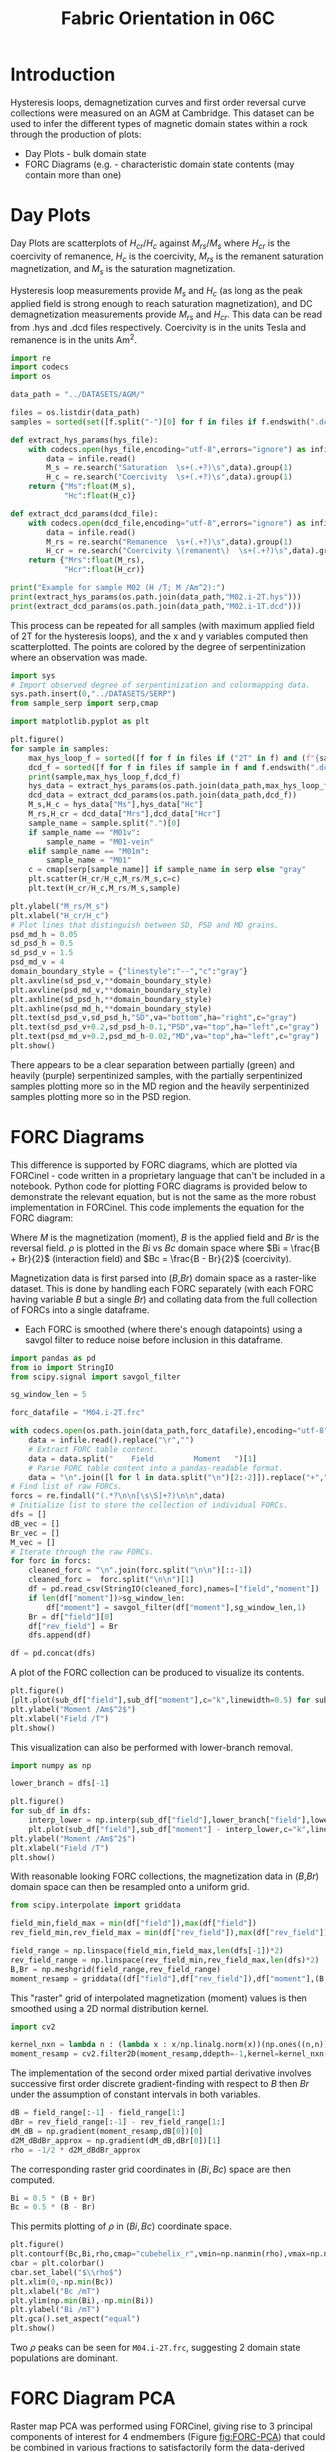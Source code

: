 # -*- org-src-preserve-indentation: t; org-edit-src-content: 0; org-confirm-babel-evaluate: nil; -*-
# NOTE: `org-src-preserve-indentation: t; org-edit-src-content: 0;` are options to ensure indentations are preserved for export to ipynb.
# NOTE: `org-confirm-babel-evaluate: nil;` means no confirmation will be requested before executing code blocks

#+TITLE: Fabric Orientation in 06C
* Introduction
Hysteresis loops, demagnetization curves and first order reversal curve collections were measured on an AGM at Cambridge. This dataset can be used to infer the different types of magnetic domain states within a rock through the production of plots:
- Day Plots \citep{Day1977} - bulk domain state
- FORC Diagrams (e.g. \cite{Roberts2014} - characteristic domain state contents (may contain more than one)
* Day Plots
Day Plots are scatterplots of $H_{cr}/H_c$ against $M_{rs}/M_s$ where $H_{cr}$ is the coercivity of remanence, $H_c$ is the coercivity, $M_{rs}$ is the remanent saturation magnetization, and $M_s$ is the saturation magnetization.

Hysteresis loop measurements provide $M_s$ and $H_c$ (as long as the peak applied field is strong enough to reach saturation magnetization), and DC demagnetization measurements provide $M_{rs}$ and $H_{cr}$. This data can be read from .hys and .dcd files respectively. Coercivity is in the units Tesla and remanence is in the units Am^2.

#+BEGIN_SRC python :session py :results output
import re
import codecs
import os

data_path = "../DATASETS/AGM/"

files = os.listdir(data_path)
samples = sorted(set([f.split("-")[0] for f in files if f.endswith(".dcd") or f.endswith(".hys")]))

def extract_hys_params(hys_file):
    with codecs.open(hys_file,encoding="utf-8",errors="ignore") as infile:
        data = infile.read()
        M_s = re.search("Saturation  \s+(.+?)\s",data).group(1)
        H_c = re.search("Coercivity  \s+(.+?)\s",data).group(1)
    return {"Ms":float(M_s),
            "Hc":float(H_c)}

def extract_dcd_params(dcd_file):
    with codecs.open(dcd_file,encoding="utf-8",errors="ignore") as infile:
        data = infile.read()
        M_rs = re.search("Remanence  \s+(.+?)\s",data).group(1)
        H_cr = re.search("Coercivity \(remanent\)  \s+(.+?)\s",data).group(1)
    return {"Mrs":float(M_rs),
            "Hcr":float(H_cr)}

print("Example for sample M02 (H /T; M /Am^2):")
print(extract_hys_params(os.path.join(data_path,"M02.i-2T.hys")))
print(extract_dcd_params(os.path.join(data_path,"M02.i-1T.dcd")))
#+END_SRC

#+RESULTS:
: Example for sample M02 (H /T; M /Am^2):
: {'Ms': 13.58026, 'Hc': 0.01541676}
: {'Mrs': 2.614374, 'Hcr': 0.03023966}

This process can be repeated for all samples (with maximum applied field of 2T for the hysteresis loops), and the x and y variables computed then scatterplotted. The points are colored by the degree of serpentinization where an observation was made.

#+BEGIN_SRC python :session py
import sys
# Import observed degree of serpentinization and colormapping data.
sys.path.insert(0,"../DATASETS/SERP")
from sample_serp import serp,cmap

import matplotlib.pyplot as plt

plt.figure()
for sample in samples:
    max_hys_loop_f = sorted([f for f in files if ("2T" in f) and (f"{sample}-" in f) and f.endswith(".hys")])[0]
    dcd_f = sorted([f for f in files if sample in f and f.endswith(".dcd")])[0]
    print(sample,max_hys_loop_f,dcd_f)
    hys_data = extract_hys_params(os.path.join(data_path,max_hys_loop_f))
    dcd_data = extract_dcd_params(os.path.join(data_path,dcd_f))
    M_s,H_c = hys_data["Ms"],hys_data["Hc"]
    M_rs,H_cr = dcd_data["Mrs"],dcd_data["Hcr"]
    sample_name = sample.split(".")[0]
    if sample_name == "M01v":
        sample_name = "M01-vein"
    elif sample_name == "M01m":
        sample_name = "M01"
    c = cmap[serp[sample_name]] if sample_name in serp else "gray"
    plt.scatter(H_cr/H_c,M_rs/M_s,c=c)
    plt.text(H_cr/H_c,M_rs/M_s,sample)

plt.ylabel("M_rs/M_s")
plt.xlabel("H_cr/H_c")
# Plot lines that distinguish between SD, PSD and MD grains.
psd_md_h = 0.05
sd_psd_h = 0.5
sd_psd_v = 1.5
psd_md_v = 4
domain_boundary_style = {"linestyle":"--","c":"gray"}
plt.axvline(sd_psd_v,**domain_boundary_style)
plt.axvline(psd_md_v,**domain_boundary_style)
plt.axhline(sd_psd_h,**domain_boundary_style)
plt.axhline(psd_md_h,**domain_boundary_style)
plt.text(sd_psd_v,sd_psd_h,"SD",va="bottom",ha="right",c="gray")
plt.text(sd_psd_v+0.2,sd_psd_h-0.1,"PSD",va="top",ha="left",c="gray")
plt.text(psd_md_v+0.2,psd_md_h-0.02,"MD",va="top",ha="left",c="gray")
plt.show()

#+END_SRC

#+RESULTS:
: None

There appears to be a clear separation between partially (green) and heavily (purple) serpentinized samples, with the partially serpentinized samples plotting more so in the MD region and the heavily serpentinized samples plotting more so in the PSD region.
* FORC Diagrams
This difference is supported by FORC diagrams, which are plotted via FORCinel - code written in a proprietary language that can't be included in a notebook. Python code for plotting FORC diagrams is provided below to demonstrate the relevant equation, but is not the same as the more robust implementation in FORCinel. This code implements the equation for the FORC diagram:
\begin{equation}
\label{eq:1}
\rho = -\frac{1}{2} \frac{\partial^2 M}{\partial B \partial Br}
\end{equation}

Where $M$ is the magnetization (moment), $B$ is the applied field and $Br$ is the reversal field. $\rho$ is plotted in the $Bi$ vs $Bc$ domain space where $Bi = \frac{B + Br}{2}$ (interaction field) and $Bc = \frac{B - Br}{2}$ (coercivity).

Magnetization data is first parsed into ($B$,$Br$) domain space as a raster-like dataset. This is done by handling each FORC separately (with each FORC having variable $B$ but a single $Br$) and collating data from the full collection of FORCs into a single dataframe.
- Each FORC is smoothed (where there's enough datapoints) using a savgol filter to reduce noise before inclusion in this dataframe.

#+BEGIN_SRC python :session py
import pandas as pd
from io import StringIO
from scipy.signal import savgol_filter

sg_window_len = 5

forc_datafile = "M04.i-2T.frc"

with codecs.open(os.path.join(data_path,forc_datafile),encoding="utf-8",errors="ignore") as infile:
    data = infile.read().replace("\r","")
    # Extract FORC table content.
    data = data.split("    Field         Moment   ")[1]
    # Parse FORC table content into a pandas-readable format.
    data = "\n".join([l for l in data.split("\n")[2:-2]]).replace("+","")
# Find list of raw FORCs.
forcs = re.findall("(.*?\n\n[\s\S]+?)\n\n",data)
# Initialize list to store the collection of individual FORCs.
dfs = []
dB_vec = []
Br_vec = []
M_vec = []
# Iterate through the raw FORCs.
for forc in forcs:
    cleaned_forc = "\n".join(forc.split("\n\n")[::-1])
    cleaned_forc =  forc.split("\n\n")[1]
    df = pd.read_csv(StringIO(cleaned_forc),names=["field","moment"])
    if len(df["moment"])>sg_window_len:
        df["moment"] = savgol_filter(df["moment"],sg_window_len,1)
    Br = df["field"][0]
    df["rev_field"] = Br
    dfs.append(df)

df = pd.concat(dfs)
#+END_SRC

#+RESULTS:

A plot of the FORC collection can be produced to visualize its contents.

#+BEGIN_SRC python :session py
plt.figure()
[plt.plot(sub_df["field"],sub_df["moment"],c="k",linewidth=0.5) for sub_df in dfs]
plt.ylabel("Moment /Am$^2$")
plt.xlabel("Field /T")
plt.show()
#+END_SRC

#+RESULTS:
: None

This visualization can also be performed with lower-branch removal.

#+BEGIN_SRC python :session py
import numpy as np

lower_branch = dfs[-1]

plt.figure()
for sub_df in dfs:
    interp_lower = np.interp(sub_df["field"],lower_branch["field"],lower_branch["moment"])
    plt.plot(sub_df["field"],sub_df["moment"] - interp_lower,c="k",linewidth=0.5)
plt.ylabel("Moment /Am$^2$")
plt.xlabel("Field /T")
plt.show()
#+END_SRC

#+RESULTS:
: None

With reasonable looking FORC collections, the magnetization data in ($B$,$Br$) domain space can then be resampled onto a uniform grid.

#+BEGIN_SRC python :session py
from scipy.interpolate import griddata

field_min,field_max = min(df["field"]),max(df["field"])
rev_field_min,rev_field_max = min(df["rev_field"]),max(df["rev_field"])

field_range = np.linspace(field_min,field_max,len(dfs[-1])*2)
rev_field_range = np.linspace(rev_field_min,rev_field_max,len(dfs)*2)
B,Br = np.meshgrid(field_range,rev_field_range)
moment_resamp = griddata((df["field"],df["rev_field"]),df["moment"],(B,Br),method="linear")
#+END_SRC

#+RESULTS:

This "raster" grid of interpolated magnetization (moment) values is then smoothed using a 2D normal distribution kernel.

#+BEGIN_SRC python :session py
import cv2

kernel_nxn = lambda n : (lambda x : x/np.linalg.norm(x))(np.ones((n,n)))
moment_resamp = cv2.filter2D(moment_resamp,ddepth=-1,kernel=kernel_nxn(5))
#+END_SRC

#+RESULTS:

The implementation of the second order mixed partial derivative involves successive first order discrete gradient-finding with respect to $B$ then $Br$ under the assumption of constant intervals in both variables.

#+BEGIN_SRC python :session py
dB = field_range[:-1] - field_range[1:]
dBr = rev_field_range[:-1] - rev_field_range[1:]
dM_dB = np.gradient(moment_resamp,dB[0])[0]
d2M_dBdBr_approx = np.gradient(dM_dB,dBr[0])[1]
rho = -1/2 * d2M_dBdBr_approx
#+END_SRC

#+RESULTS:

The corresponding raster grid coordinates in $(Bi,Bc)$ space are then computed.

#+BEGIN_SRC python :session py
Bi = 0.5 * (B + Br)
Bc = 0.5 * (B - Br)
#+END_SRC

#+RESULTS:

This permits plotting of $\rho$ in $(Bi,Bc)$ coordinate space.

#+BEGIN_SRC python :session py
plt.figure()
plt.contourf(Bc,Bi,rho,cmap="cubehelix_r",vmin=np.nanmin(rho),vmax=np.nanmax(rho)*1.2,levels=50)
cbar = plt.colorbar()
cbar.set_label("$\\rho$")
plt.xlim(0,-np.min(Bc))
plt.xlabel("Bc /mT")
plt.ylim(np.min(Bi),-np.min(Bi))
plt.ylabel("Bi /mT")
plt.gca().set_aspect("equal")
plt.show()
#+END_SRC

#+RESULTS:
: None

Two $\rho$ peaks can be seen for =M04.i-2T.frc=, suggesting 2 domain state populations are dominant.
* FORC Diagram PCA
Raster map PCA was performed using FORCinel, giving rise to 3 principal components of interest for 4 endmembers (Figure [[fig:FORC-PCA]]) that could be combined in various fractions to satisfactorily form the data-derived FORC diagrams.

#+NAME: fig:FORC-PCA
#+CAPTION: 3-principal component (PC) analysis of the serpentinite FORC diagrams, with identification of 4 endmembers (EMs) that enclose most samples, and are all at least somewhat physically feasible.
[[./imgs/FORC-PCA-alteration.pdf]]

The degree to which each endmember contributed to the different samples' FORC diagrams was outputted by FORCinel and exported to the table =./local_data/forc_pca_proportions.csv= (with column headers slightly modified). This data can processed to get non-negative percentage contributions by setting negative values to zero and then renormalization.

#+BEGIN_SRC python :session py
EM_df = pd.read_csv("./local_data/forc_pca_proportions.csv",index_col=0)
EM_df = df.clip(0,1)
EM_df = EM_df.div(EM_df.sum(axis=1),axis=0)
#+END_SRC

#+RESULTS:

This processed dataframe can then be displayed in a more visually intuitive manner by assigning each endmember a color and adjusting the saturation by the percentage contribution

#+BEGIN_SRC python :session py
import matplotlib as mpl
from matplotlib.patches import Rectangle
from matplotlib.collections import PatchCollection

# Manually ordered by degree of serpentinization (both observed and inferred).
ordered_samples = ["07A.i","M04.i","M07A2.i.2","06B.i","M08B.i","07B.i.2","M01m.i","M02.i","M07A1.ii.2","M07B.ii","06C.ii","06A.ii.a","M01v.i"][::-1]
EM_df = EM_df.reindex(ordered_samples)

# Cell dimensions
width = .16
height = .08

cmaps = ["Reds","Greens","Blues","Oranges"]

plt.text(-width/8,(len(EM_df)+.8)*height,"SAMPLE",va="top",ha="right")
for row_idx,(sample,row) in enumerate(EM_df.iterrows()):
    row = EM_df.iloc[row_idx]
    y = height * row_idx
    plt.text(-width/8,y+height/2,sample,va="center",ha="right")
    for em in range(4):
        str_em = "EM" + str(em+1)
        x = width * em
        if row_idx == 0:
            plt.text(x+width/2,(len(EM_df)+0.8)*height,"EM %u" % (em+1),va="top",ha="center")
        plt.text(x+width/2,y+height/2,("%.1f" % float(row[str_em]*100))+"%",va="center",ha="center")
        box = Rectangle((x,y),width,height,facecolor=("white" if row[str_em]==0 else mpl.colormaps[cmaps[em]](int(row[str_em]*128))))#,edgecolor="lightgrey")
        plt.gca().add_patch(box)
[plt.plot([width*i,width*i],[0,height*(len(EM_df)+1)],c="k") for i in range(4)]
plt.plot([-width,4*width],[height*len(EM_df),height*len(EM_df)],c="k")
plt.ylim(-0.5*height,(len(EM_df)+1)*height)
plt.xlim(-width,(3+1.2)*width)
plt.axis("off")
plt.show()

#+END_SRC

#+RESULTS:
: None

